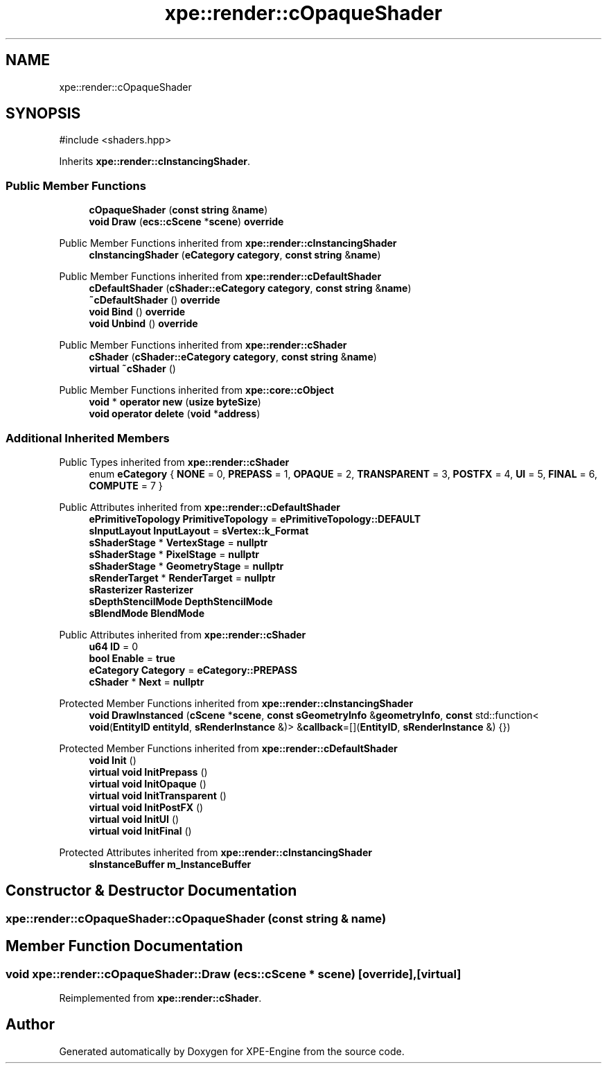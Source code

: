 .TH "xpe::render::cOpaqueShader" 3 "Version 0.1" "XPE-Engine" \" -*- nroff -*-
.ad l
.nh
.SH NAME
xpe::render::cOpaqueShader
.SH SYNOPSIS
.br
.PP
.PP
\fR#include <shaders\&.hpp>\fP
.PP
Inherits \fBxpe::render::cInstancingShader\fP\&.
.SS "Public Member Functions"

.in +1c
.ti -1c
.RI "\fBcOpaqueShader\fP (\fBconst\fP \fBstring\fP &\fBname\fP)"
.br
.ti -1c
.RI "\fBvoid\fP \fBDraw\fP (\fBecs::cScene\fP *\fBscene\fP) \fBoverride\fP"
.br
.in -1c

Public Member Functions inherited from \fBxpe::render::cInstancingShader\fP
.in +1c
.ti -1c
.RI "\fBcInstancingShader\fP (\fBeCategory\fP \fBcategory\fP, \fBconst\fP \fBstring\fP &\fBname\fP)"
.br
.in -1c

Public Member Functions inherited from \fBxpe::render::cDefaultShader\fP
.in +1c
.ti -1c
.RI "\fBcDefaultShader\fP (\fBcShader::eCategory\fP \fBcategory\fP, \fBconst\fP \fBstring\fP &\fBname\fP)"
.br
.ti -1c
.RI "\fB~cDefaultShader\fP () \fBoverride\fP"
.br
.ti -1c
.RI "\fBvoid\fP \fBBind\fP () \fBoverride\fP"
.br
.ti -1c
.RI "\fBvoid\fP \fBUnbind\fP () \fBoverride\fP"
.br
.in -1c

Public Member Functions inherited from \fBxpe::render::cShader\fP
.in +1c
.ti -1c
.RI "\fBcShader\fP (\fBcShader::eCategory\fP \fBcategory\fP, \fBconst\fP \fBstring\fP &\fBname\fP)"
.br
.ti -1c
.RI "\fBvirtual\fP \fB~cShader\fP ()"
.br
.in -1c

Public Member Functions inherited from \fBxpe::core::cObject\fP
.in +1c
.ti -1c
.RI "\fBvoid\fP * \fBoperator new\fP (\fBusize\fP \fBbyteSize\fP)"
.br
.ti -1c
.RI "\fBvoid\fP \fBoperator delete\fP (\fBvoid\fP *\fBaddress\fP)"
.br
.in -1c
.SS "Additional Inherited Members"


Public Types inherited from \fBxpe::render::cShader\fP
.in +1c
.ti -1c
.RI "enum \fBeCategory\fP { \fBNONE\fP = 0, \fBPREPASS\fP = 1, \fBOPAQUE\fP = 2, \fBTRANSPARENT\fP = 3, \fBPOSTFX\fP = 4, \fBUI\fP = 5, \fBFINAL\fP = 6, \fBCOMPUTE\fP = 7 }"
.br
.in -1c

Public Attributes inherited from \fBxpe::render::cDefaultShader\fP
.in +1c
.ti -1c
.RI "\fBePrimitiveTopology\fP \fBPrimitiveTopology\fP = \fBePrimitiveTopology::DEFAULT\fP"
.br
.ti -1c
.RI "\fBsInputLayout\fP \fBInputLayout\fP = \fBsVertex::k_Format\fP"
.br
.ti -1c
.RI "\fBsShaderStage\fP * \fBVertexStage\fP = \fBnullptr\fP"
.br
.ti -1c
.RI "\fBsShaderStage\fP * \fBPixelStage\fP = \fBnullptr\fP"
.br
.ti -1c
.RI "\fBsShaderStage\fP * \fBGeometryStage\fP = \fBnullptr\fP"
.br
.ti -1c
.RI "\fBsRenderTarget\fP * \fBRenderTarget\fP = \fBnullptr\fP"
.br
.ti -1c
.RI "\fBsRasterizer\fP \fBRasterizer\fP"
.br
.ti -1c
.RI "\fBsDepthStencilMode\fP \fBDepthStencilMode\fP"
.br
.ti -1c
.RI "\fBsBlendMode\fP \fBBlendMode\fP"
.br
.in -1c

Public Attributes inherited from \fBxpe::render::cShader\fP
.in +1c
.ti -1c
.RI "\fBu64\fP \fBID\fP = 0"
.br
.ti -1c
.RI "\fBbool\fP \fBEnable\fP = \fBtrue\fP"
.br
.ti -1c
.RI "\fBeCategory\fP \fBCategory\fP = \fBeCategory::PREPASS\fP"
.br
.ti -1c
.RI "\fBcShader\fP * \fBNext\fP = \fBnullptr\fP"
.br
.in -1c

Protected Member Functions inherited from \fBxpe::render::cInstancingShader\fP
.in +1c
.ti -1c
.RI "\fBvoid\fP \fBDrawInstanced\fP (\fBcScene\fP *\fBscene\fP, \fBconst\fP \fBsGeometryInfo\fP &\fBgeometryInfo\fP, \fBconst\fP std::function< \fBvoid\fP(\fBEntityID\fP \fBentityId\fP, \fBsRenderInstance\fP &)> &\fBcallback\fP=[](\fBEntityID\fP, \fBsRenderInstance\fP &) {})"
.br
.in -1c

Protected Member Functions inherited from \fBxpe::render::cDefaultShader\fP
.in +1c
.ti -1c
.RI "\fBvoid\fP \fBInit\fP ()"
.br
.ti -1c
.RI "\fBvirtual\fP \fBvoid\fP \fBInitPrepass\fP ()"
.br
.ti -1c
.RI "\fBvirtual\fP \fBvoid\fP \fBInitOpaque\fP ()"
.br
.ti -1c
.RI "\fBvirtual\fP \fBvoid\fP \fBInitTransparent\fP ()"
.br
.ti -1c
.RI "\fBvirtual\fP \fBvoid\fP \fBInitPostFX\fP ()"
.br
.ti -1c
.RI "\fBvirtual\fP \fBvoid\fP \fBInitUI\fP ()"
.br
.ti -1c
.RI "\fBvirtual\fP \fBvoid\fP \fBInitFinal\fP ()"
.br
.in -1c

Protected Attributes inherited from \fBxpe::render::cInstancingShader\fP
.in +1c
.ti -1c
.RI "\fBsInstanceBuffer\fP \fBm_InstanceBuffer\fP"
.br
.in -1c
.SH "Constructor & Destructor Documentation"
.PP 
.SS "xpe::render::cOpaqueShader::cOpaqueShader (\fBconst\fP \fBstring\fP & name)"

.SH "Member Function Documentation"
.PP 
.SS "\fBvoid\fP xpe::render::cOpaqueShader::Draw (\fBecs::cScene\fP * scene)\fR [override]\fP, \fR [virtual]\fP"

.PP
Reimplemented from \fBxpe::render::cShader\fP\&.

.SH "Author"
.PP 
Generated automatically by Doxygen for XPE-Engine from the source code\&.

